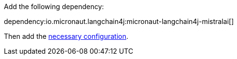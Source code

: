 Add the following dependency:

dependency:io.micronaut.langchain4j:micronaut-langchain4j-mistralai[]

Then add the link:configurationreference.html#io.micronaut.langchain4j.mistralai.MistralAiChatModelConfiguration[necessary configuration].
